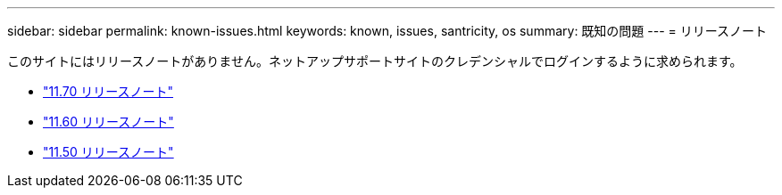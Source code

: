 ---
sidebar: sidebar 
permalink: known-issues.html 
keywords: known, issues, santricity, os 
summary: 既知の問題 
---
= リリースノート


[role="lead"]
このサイトにはリリースノートがありません。ネットアップサポートサイトのクレデンシャルでログインするように求められます。

* https://library.netapp.com/ecm/ecm_download_file/ECMLP2874254["11.70 リリースノート"^]
* https://library.netapp.com/ecm/ecm_download_file/ECMLP2857931["11.60 リリースノート"^]
* https://library.netapp.com/ecm/ecm_download_file/ECMLP2842060["11.50 リリースノート"^]

